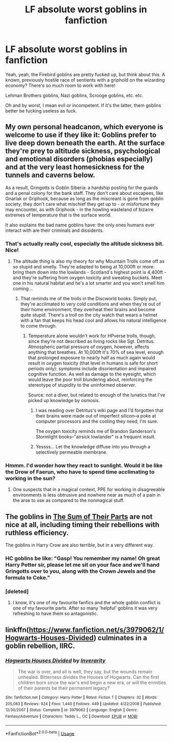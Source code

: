 #+TITLE: LF absolute worst goblins in fanfiction

* LF absolute worst goblins in fanfiction
:PROPERTIES:
:Author: inthebeam
:Score: 6
:DateUnix: 1533910506.0
:DateShort: 2018-Aug-10
:FlairText: Request
:END:
Yeah, yeah, the Firebird goblins are pretty fucked up, but think about this. A known, previously hostile race of sentients with a griphold on the wizarding economy? There's so much room to work with here!

Lehman Brothers goblins, Nazi goblins, Scrooge goblins, etc. etc.

Oh and by worst, I mean evil or incompetent. If it's the latter, them goblins better be fucking useless as fuck.


** My own personal headcanon, which everyone is welcome to use if they like it: Goblins prefer to live deep down beneath the earth. At the surface they're prey to altitude sickness, psychological and emotional disorders (phobias especially) and at the very least homesickness for the tunnels and caverns below.

As a result, Gringotts is Goblin Siberia: a hardship posting for the guards and a penal colony for the bank staff. They don't care about escapees, like Gnarlak or Griphook, because as long as the miscreant is gone from goblin society, they don't care what mischief they get up to - or misfortune they may encounter, as with Griphook - in the howling wasteland of bizarre extremes of temperature that is the surface world.

It also explains the bad name goblins have: the only ones humans ever interact with are their criminals and dissidents.
:PROPERTIES:
:Author: ConsiderableHat
:Score: 23
:DateUnix: 1533912288.0
:DateShort: 2018-Aug-10
:END:

*** That's actually really cool, especially the altitude sickness bit. Nice!
:PROPERTIES:
:Author: jenorama_CA
:Score: 3
:DateUnix: 1533925952.0
:DateShort: 2018-Aug-10
:END:

**** The altitude thing is also my theory for why Mountain Trolls come off as so stupid and smelly. They're adapted to being at 10,000ft or more: bring them down into the lowlands - Scotland's highest point is 4,400ft - and they're suffering from oxygen toxicity and sweating buckets. Meet one in his natural habitat and he's a lot smarter and you won't smell him coming...
:PROPERTIES:
:Author: ConsiderableHat
:Score: 10
:DateUnix: 1533928434.0
:DateShort: 2018-Aug-10
:END:

***** That reminds me of the trolls in the Discworld books. Simply put, they're acclimated to very cold conditions and when they're out of their home environment, they overheat their brains and become quite stupid. There's a troll on the city watch that wears a helmet with a fan that keeps his head cool and allows his natural intelligence to come through.
:PROPERTIES:
:Author: jenorama_CA
:Score: 7
:DateUnix: 1533929585.0
:DateShort: 2018-Aug-11
:END:

****** Temperature alone wouldn't work for HPverse trolls, though, since they're not described as living rocks like Sgt. Detritus. Atmospheric partial pressure of oxygen, however, affects anything that breathes. At 10,000ft it's 70% of sea level, enough that prolonged exposure to nearly half as much again would result in oxygen toxicity (that level in humans is safe for short periods only): symptoms include disorientation and impaired cognitive function. As well as damage to the eyesight, which would leave the poor troll blundering about, reinforcing the stereotype of stupidity to the uninformed observer.

Source: not a diver, but related to enough of the lunatics that I've picked up knowledge by osmosis.
:PROPERTIES:
:Author: ConsiderableHat
:Score: 4
:DateUnix: 1533931334.0
:DateShort: 2018-Aug-11
:END:

******* I was reading over Detritus's wiki page and I'd forgotten that their brains were made out of imperfect silicon--a poke at computer processors and the cooling they need, I'm sure.

The oxygen toxicity reminds me of Brandon Sanderson's Stormlight books--"airsick lowlander" is a frequent insult.
:PROPERTIES:
:Author: jenorama_CA
:Score: 2
:DateUnix: 1533932265.0
:DateShort: 2018-Aug-11
:END:


******* Yessss... Let the knowledge diffuse into you through a selectively permeable membrane.
:PROPERTIES:
:Author: inthebeam
:Score: 1
:DateUnix: 1533961603.0
:DateShort: 2018-Aug-11
:END:


*** Hmmm. I'd wonder how they react to sunlight. Would it be like the Drow of Faerun, who have to spend time acclimating to working in the sun?
:PROPERTIES:
:Author: rocketsp13
:Score: 2
:DateUnix: 1533939525.0
:DateShort: 2018-Aug-11
:END:

**** One suspects that in a magical context, PPE for working in disagreeable environments is less obtrusive and nowhere near as much of a pain in the arse to use as compared to the nonmagical stuff.
:PROPERTIES:
:Author: ConsiderableHat
:Score: 1
:DateUnix: 1533940145.0
:DateShort: 2018-Aug-11
:END:


** The goblins in [[https://m.fanfiction.net/s/11858167/1/The-Sum-of-Their-Parts][The Sum of Their Parts]] are not nice at all, including timing their rebellions with ruthless efficiency.

The goblins in Harry Crow are also terrible, but in a very different way.
:PROPERTIES:
:Author: Izzyaro
:Score: 6
:DateUnix: 1533911801.0
:DateShort: 2018-Aug-10
:END:

*** HC goblins be like: "Gasp! You remember my name! Oh great Harry Potter sir, please let me sit on your face and we'll hand Gringotts over to you, along with the Crown Jewels and the formula to Coke."
:PROPERTIES:
:Author: inthebeam
:Score: 4
:DateUnix: 1533961719.0
:DateShort: 2018-Aug-11
:END:


*** [deleted]
:PROPERTIES:
:Score: 2
:DateUnix: 1534026247.0
:DateShort: 2018-Aug-12
:END:

**** I know, it's one of my favourite fanfics and the whole goblin conflict is one of my favourite parts. After so many 'helpful' goblins it was very refreshing to have them so antagonistic.
:PROPERTIES:
:Author: Izzyaro
:Score: 1
:DateUnix: 1534096372.0
:DateShort: 2018-Aug-12
:END:


** linkffn([[https://www.fanfiction.net/s/3979062/1/Hogwarts-Houses-Divided]]) culminates in a goblin rebellion, IIRC.
:PROPERTIES:
:Author: turbinicarpus
:Score: 2
:DateUnix: 1533958648.0
:DateShort: 2018-Aug-11
:END:

*** [[https://www.fanfiction.net/s/3979062/1/][*/Hogwarts Houses Divided/*]] by [[https://www.fanfiction.net/u/1374917/Inverarity][/Inverarity/]]

#+begin_quote
  The war is over, and all is well, they say, but the wounds remain unhealed. Bitterness divides the Houses of Hogwarts. Can the first children born since the war's end begin a new era, or will the enmities of their parents be their permanent legacy?
#+end_quote

^{/Site/:} ^{fanfiction.net} ^{*|*} ^{/Category/:} ^{Harry} ^{Potter} ^{*|*} ^{/Rated/:} ^{Fiction} ^{T} ^{*|*} ^{/Chapters/:} ^{32} ^{*|*} ^{/Words/:} ^{205,083} ^{*|*} ^{/Reviews/:} ^{924} ^{*|*} ^{/Favs/:} ^{1,440} ^{*|*} ^{/Follows/:} ^{449} ^{*|*} ^{/Updated/:} ^{4/22/2008} ^{*|*} ^{/Published/:} ^{12/30/2007} ^{*|*} ^{/Status/:} ^{Complete} ^{*|*} ^{/id/:} ^{3979062} ^{*|*} ^{/Language/:} ^{English} ^{*|*} ^{/Genre/:} ^{Fantasy/Adventure} ^{*|*} ^{/Characters/:} ^{Teddy} ^{L.,} ^{OC} ^{*|*} ^{/Download/:} ^{[[http://www.ff2ebook.com/old/ffn-bot/index.php?id=3979062&source=ff&filetype=epub][EPUB]]} ^{or} ^{[[http://www.ff2ebook.com/old/ffn-bot/index.php?id=3979062&source=ff&filetype=mobi][MOBI]]}

--------------

*FanfictionBot*^{2.0.0-beta} | [[https://github.com/tusing/reddit-ffn-bot/wiki/Usage][Usage]]
:PROPERTIES:
:Author: FanfictionBot
:Score: 1
:DateUnix: 1533958667.0
:DateShort: 2018-Aug-11
:END:
